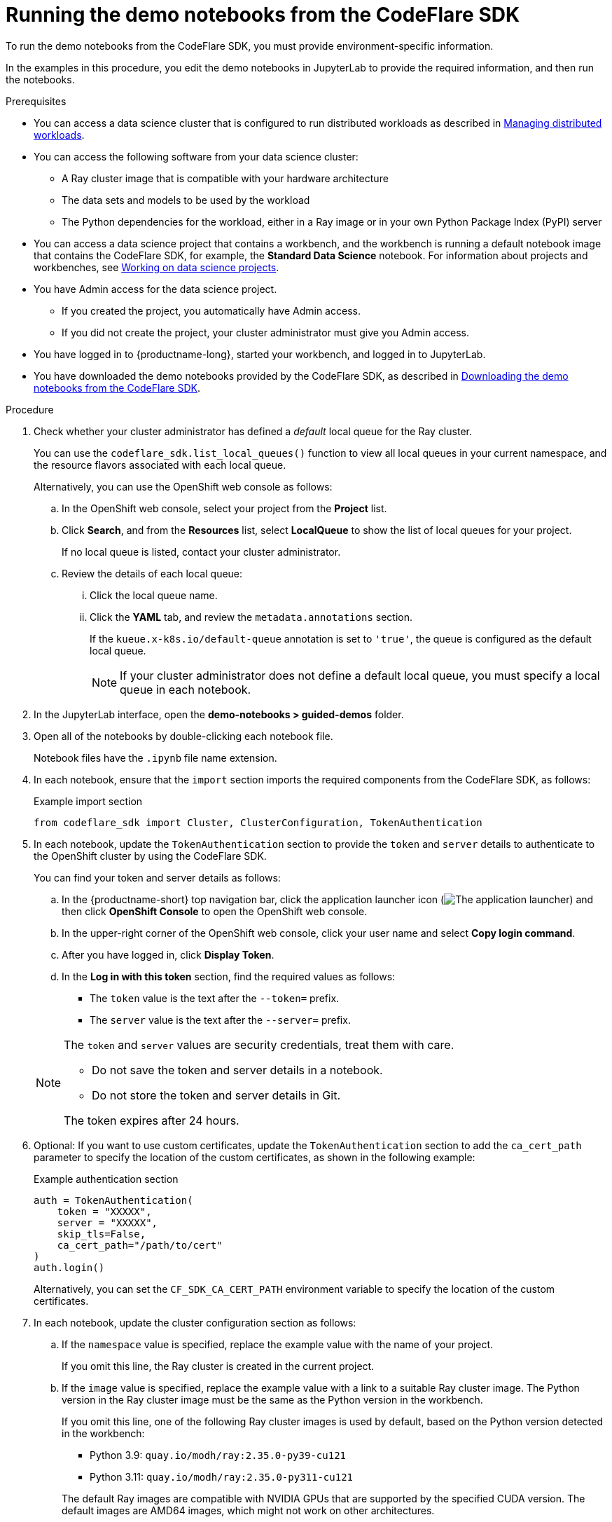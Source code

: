 :_module-type: PROCEDURE

[id="running-the-demo-notebooks-from-the-codeflare-sdk_{context}"]
= Running the demo notebooks from the CodeFlare SDK

[role='_abstract']
To run the demo notebooks from the CodeFlare SDK, you must provide environment-specific information.

In the examples in this procedure, you edit the demo notebooks in JupyterLab to provide the required information, and then run the notebooks.

.Prerequisites
ifndef::upstream[]
* You can access a data science cluster that is configured to run distributed workloads as described in link:{rhoaidocshome}{default-format-url}/managing_openshift_ai/managing-distributed-workloads_managing-rhoai[Managing distributed workloads].
endif::[]
ifdef::upstream[]
* You can access a data science cluster that is configured to run distributed workloads as described in link:{odhdocshome}/managing-odh/_#managing_distributed_workloads[Managing distributed workloads].
endif::[]

* You can access the following software from your data science cluster:
** A Ray cluster image that is compatible with your hardware architecture
** The data sets and models to be used by the workload
** The Python dependencies for the workload, either in a Ray image or in your own Python Package Index (PyPI) server

ifndef::upstream[]
* You can access a data science project that contains a workbench, and the workbench is running a default notebook image that contains the CodeFlare SDK, for example, the *Standard Data Science* notebook. 
For information about projects and workbenches, see link:{rhoaidocshome}{default-format-url}/working_on_data_science_projects[Working on data science projects].
endif::[]
ifdef::upstream[]
* You can access a data science project that contains a workbench, and the workbench is running a default notebook image that contains the CodeFlare SDK, for example, the *Standard Data Science* notebook. 
For information about projects and workbenches, see link:{odhdocshome}/working-on-data-science-projects[Working on data science projects].
endif::[]

* You have Admin access for the data science project.
** If you created the project, you automatically have Admin access. 
** If you did not create the project, your cluster administrator must give you Admin access.

* You have logged in to {productname-long}, started your workbench, and logged in to JupyterLab.

ifndef::upstream[]
* You have downloaded the demo notebooks provided by the CodeFlare SDK, as described in link:{rhoaidocshome}{default-format-url}/working_with_distributed_workloads/running-distributed-workloads_distributed-workloads#downloading-the-demo-notebooks-from-the-codeflare-sdk_distributed-workloads[Downloading the demo notebooks from the CodeFlare SDK].
endif::[]
ifdef::upstream[]
* You have downloaded the demo notebooks provided by the CodeFlare SDK, as described in link:{odhdocshome}/working-with-distributed-workloads/#downloading-the-demo-notebooks-from-the-codeflare-sdk_distributed-workloads[Downloading the demo notebooks from the CodeFlare SDK].
endif::[]


.Procedure
. Check whether your cluster administrator has defined a _default_ local queue for the Ray cluster.
+
You can use the `codeflare_sdk.list_local_queues()` function to view all local queues in your current namespace, and the resource flavors associated with each local queue.
+
Alternatively, you can use the OpenShift web console as follows:

.. In the OpenShift web console, select your project from the *Project* list.
.. Click *Search*, and from the *Resources* list, select *LocalQueue* to show the list of local queues for your project.
+
If no local queue is listed, contact your cluster administrator.
.. Review the details of each local queue: 
... Click the local queue name. 
... Click the *YAML* tab, and review the `metadata.annotations` section. 
+
If the `kueue.x-k8s.io/default-queue` annotation is set to `'true'`, the queue is configured as the default local queue. 
+
[NOTE]
====
If your cluster administrator does not define a default local queue, you must specify a local queue in each notebook.
====

. In the JupyterLab interface, open the *demo-notebooks > guided-demos* folder. 
. Open all of the notebooks by double-clicking each notebook file.
+
Notebook files have the `.ipynb` file name extension.
. In each notebook, ensure that the `import` section imports the required components from the CodeFlare SDK, as follows:
+
.Example import section
[source,bash]
----
from codeflare_sdk import Cluster, ClusterConfiguration, TokenAuthentication
----

. In each notebook, update the `TokenAuthentication` section to provide the `token` and `server` details to authenticate to the OpenShift cluster by using the CodeFlare SDK.
+
You can find your token and server details as follows:

.. In the {productname-short} top navigation bar, click the application launcher icon (image:images/osd-app-launcher.png[The application launcher]) and then click *OpenShift Console* to open the OpenShift web console.
.. In the upper-right corner of the OpenShift web console, click your user name and select *Copy login command*. 
.. After you have logged in, click *Display Token*.
.. In the *Log in with this token* section, find the required values as follows:
* The `token` value is the text after the `--token=` prefix.
* The `server` value is the text after the `--server=` prefix.

+
[NOTE]
====
The `token` and `server` values are security credentials, treat them with care.

* Do not save the token and server details in a notebook. 
* Do not store the token and server details in Git.

The token expires after 24 hours.
====

. Optional: If you want to use custom certificates, update the `TokenAuthentication` section to add the `ca_cert_path` parameter to specify the location of the custom certificates, as shown in the following example:
+
.Example authentication section
[source,bash]
----
auth = TokenAuthentication(
    token = "XXXXX",
    server = "XXXXX",
    skip_tls=False,
    ca_cert_path="/path/to/cert"
)
auth.login()
----
+
Alternatively, you can set the `CF_SDK_CA_CERT_PATH` environment variable to specify the location of the custom certificates.

. In each notebook, update the cluster configuration section as follows:

.. If the `namespace` value is specified, replace the example value with the name of your project.
+
If you omit this line, the Ray cluster is created in the current project. 

.. If the `image` value is specified, replace the example value with a link to a suitable Ray cluster image.
The Python version in the Ray cluster image must be the same as the Python version in the workbench.
+
--
If you omit this line, one of the following Ray cluster images is used by default, based on the Python version detected in the workbench:

* Python 3.9: `quay.io/modh/ray:2.35.0-py39-cu121`
* Python 3.11: `quay.io/modh/ray:2.35.0-py311-cu121`

The default Ray images are compatible with NVIDIA GPUs that are supported by the specified CUDA version.
The default images are AMD64 images, which might not work on other architectures. 

Additional ROCm-compatible Ray cluster images are available, which are compatible with AMD accelerators that are supported by the specified ROCm version. 
These images are AMD64 images, which might not work on other architectures.

ifndef::upstream[]
For information about the latest available training images and their preinstalled packages, including the CUDA and ROCm versions, see link:https://access.redhat.com/articles/rhoai-supported-configs[{productname-long}: Supported Configurations].
endif::[]
--

.. If your cluster administrator has not configured a default local queue, specify the local queue for the Ray cluster, as shown in the following example:
+
.Example local queue assignment
[source,bash,subs="+quotes"]
----
local_queue="_your_local_queue_name_"
----

.. Optional: Assign a dictionary of `labels` parameters to the Ray cluster for identification and management purposes, as shown in the following example:
+
.Example labels assignment
[source,bash,subs="+quotes"]
----
labels = {"exampleLabel1": "exampleLabel1Value", "exampleLabel2": "exampleLabel2Value"}
----

. In the `2_basic_interactive.ipynb` notebook, ensure that the following Ray cluster authentication code is included after the Ray cluster creation section:
+
.Ray cluster authentication code
[source,bash,subs="+quotes"]
----
from codeflare_sdk import generate_cert
generate_cert.generate_tls_cert(cluster.config.name, cluster.config.namespace)
generate_cert.export_env(cluster.config.name, cluster.config.namespace)
----
+
[NOTE]
====
Mutual Transport Layer Security (mTLS) is enabled by default in the CodeFlare component in {productname-short}.
You must include the Ray cluster authentication code to enable the Ray client that runs within a notebook to connect to a secure Ray cluster that has mTLS enabled.
====

. Run the notebooks in the order indicated by the file-name prefix (`0_`, `1_`, and so on).

ifndef::upstream[]
.. In each notebook, run each cell in turn, and review the cell output.
.. If an error is shown, review the output to find information about the problem and the required corrective action. 
For example, replace any deprecated parameters as instructed.
See also link:{rhoaidocshome}{default-format-url}/working_with_distributed_workloads/troubleshooting-common-problems-with-distributed-workloads-for-users_distributed-workloads[Troubleshooting common problems with distributed workloads for users].
.. For more information about the interactive browser controls that you can use to simplify Ray cluster tasks when working within a Jupyter notebook, see link:{rhoaidocshome}{default-format-url}/working_with_distributed_workloads/running-distributed-workloads_distributed-workloads#managing-ray-clusters-from-within-a-jupyter-notebook_distributed-workloads[Managing Ray clusters from within a Jupyter notebook].
endif::[]
ifdef::upstream[]
.. In each notebook, run each cell in turn, and review the cell output.
.. If an error is shown, review the output to find information about the problem and the required corrective action. 
For example, replace any deprecated parameters as instructed.
See also link:{odhdocshome}/working-with-distributed-workloads/#troubleshooting-common-problems-with-distributed-workloads-for-users_distributed-workloads[Troubleshooting common problems with distributed workloads for users].
.. For more information about the interactive browser controls that you can use to simplify Ray cluster tasks when working within a Jupyter notebook, see link:{odhdocshome}/working-with-distributed-workloads/#managing-ray-clusters-from-within-a-jupyter-notebook_distributed-workloads[Managing Ray clusters from within a Jupyter notebook].
endif::[]

.Verification
. The notebooks run to completion without errors. 
. In the notebooks, the output from the `cluster.status()` function or `cluster.details()` function indicates that the Ray cluster is `Active`.

////
[role='_additional-resources']
.Additional resources
<Do we want to link to additional resources?>


* link:https://url[link text]
////